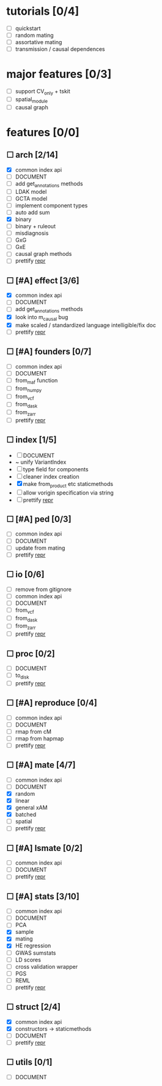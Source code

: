 
* tutorials [0/4]
    - [ ] quickstart
    - [ ] random mating
    - [ ] assortative mating
    - [ ] transmission / causal dependences
* major features [0/3]
    - [ ] support CV_only + tskit
    - [ ] spatial_module
    - [ ] causal graph
* features [0/0]
** ☐ arch [2/14]
    - [X] common index api
    - [ ] DOCUMENT
    - [ ] add get_annotations methods
    - [ ] LDAK model
    - [ ] GCTA model
    - [ ] implement component types
    - [ ] auto add sum
    - [X] binary
    - [ ] binary + ruleout
    - [ ] misdiagnosis
    - [ ] GxG
    - [ ] GxE
    - [ ] causal graph methods
    - [ ] prettify __repr__
** ☐ [#A] effect [3/6]
    - [X] common index api
    - [ ] DOCUMENT
    - [ ] add get_annotations methods
    - [X] look into m_causal bug
    - [X] make scaled / standardized language intelligible/fix doc
    - [ ] prettify __repr__
** ☐ [#A] founders [0/7]
    - [ ] common index api
    - [ ] DOCUMENT
    - [ ] from_maf function
    - [ ] from_numpy
    - [ ] from_vcf
    - [ ] from_dask
    - [ ] from_zarr
    - [ ] prettify __repr__
** ☐ index [1/5]
    - [ ] DOCUMENT
    - ~ unify VariantIndex
    - [ ] type field for components
    - [ ] cleaner index creation
    - [X] make from_product etc staticmethods
    - [ ] allow vorigin specification via string
    - [ ] prettify __repr__
** ☐ [#A] ped [0/3]
    - [ ] common index api
    - [ ] DOCUMENT
    - [ ] update from mating
    - [ ] prettify __repr__
** ☐ io [0/6]
    - [ ] remove from gitignore
    - [ ] common index api
    - [ ] DOCUMENT
    - [ ] from_vcf
    - [ ] from_dask
    - [ ] from_zarr
    - [ ] prettify __repr__
** ☐ proc [0/2]
    - [ ] DOCUMENT
    - [ ] to_disk
    - [ ] prettify __repr__
** ☐ [#A] reproduce [0/4]
    - [ ] common index api
    - [ ] DOCUMENT
    - [ ] rmap from cM
    - [ ] rmap from hapmap
    - [ ] prettify __repr__
** ☐ [#A] mate [4/7]
    - [ ] common index api
    - [ ] DOCUMENT
    - [X] random
    - [X] linear
    - [X] general xAM
    - [X] batched
    - [ ] spatial
    - [ ] prettify __repr__
** ☐ [#A] lsmate [0/2]
    - [ ] common index api
    - [ ] DOCUMENT
    - [ ] prettify __repr__
** ☐ [#A] stats [3/10]
    - [ ] common index api
    - [ ] DOCUMENT
    - [ ] PCA
    - [X] sample
    - [X] mating
    - [X] HE regression
    - [ ] GWAS sumstats
    - [ ] LD scores
    - [ ] cross validation wrapper
    - [ ] PGS
    - [ ] REML
    - [ ] prettify __repr__
** ☐ struct [2/4]
    - [X] common index api
    - [X] constructors -> staticmethods
    - [ ] DOCUMENT
    - [ ] prettify __repr__
** ☐ utils [0/1]
    - [ ] DOCUMENT
